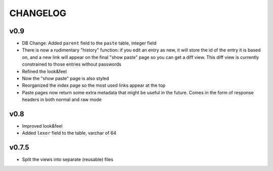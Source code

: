 CHANGELOG
=========

v0.9
----

* DB Change: Added ``parent`` field to the ``paste`` table, integer field
* There is now a rudimentary "history" function: if you edit an entry as new,
  it will store the id of the entry it is based on, and a new link will appear
  on the final "show paste" page so you can get a diff view. This diff view is
  currently constrained to those entries without passwords
* Refined the look&feel
* Now the "show paste" page is also styled
* Reorganized the index page so the most used links appear at the top
* Paste pages now return some extra metadata that might be useful in the
  future. Comes in the form of response headers in both normal and raw mode


v0.8
----

* Improved look&feel
* Added ``lexer`` field to the table, varchar of 64


v0.7.5
------

* Split the views into separate (reusable) files
